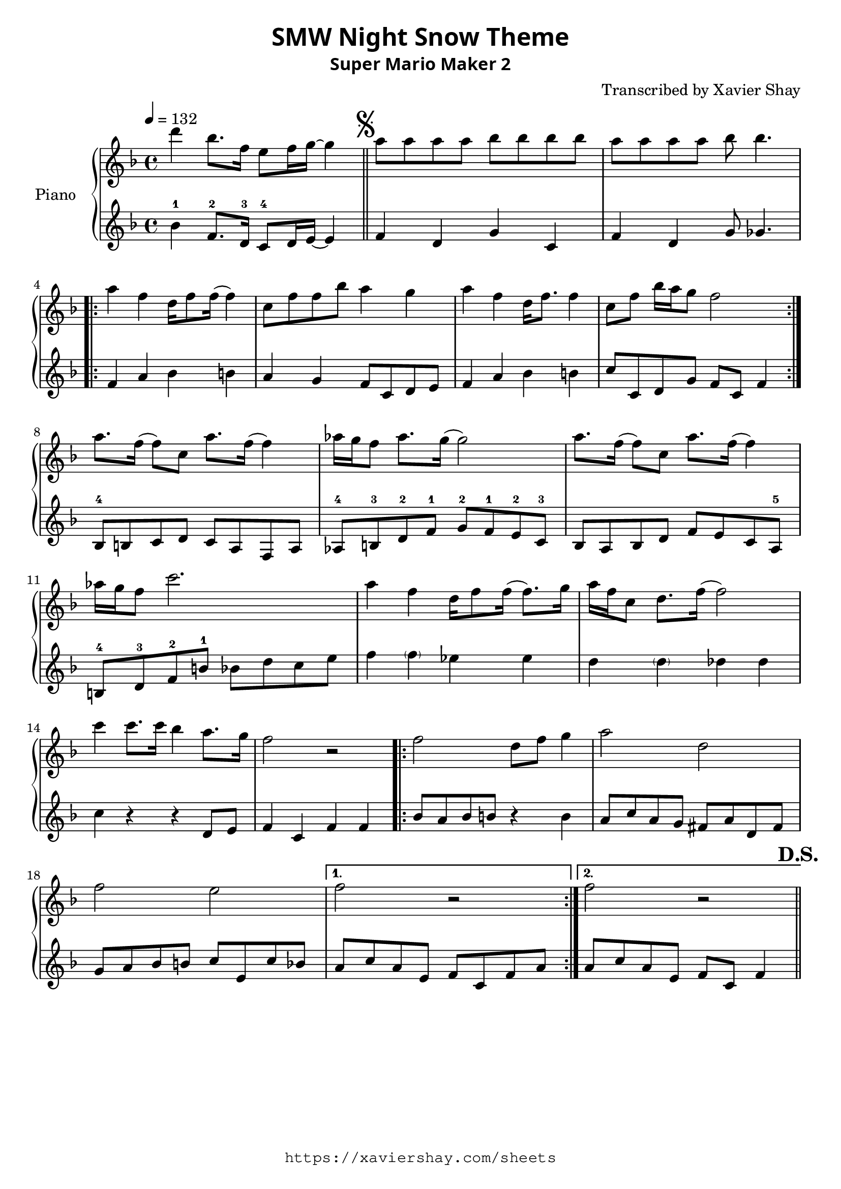 \version "2.19.83"

\paper {
   #(define fonts
     (set-global-fonts
     #:sans "Super Mario Maker Extended"
   ))
}

\header {
  % TODO: https://fontmeme.com/fonts/super-mario-extended-font/
  title = \markup {
    \override #'(font-family . sans)
    "SMW Night Snow Theme"
  }
  subtitle = \markup {
    \override #'(font-family . sans)
    "Super Mario Maker 2"
  }
  arranger = "Transcribed by Xavier Shay"
  tagline = \markup { \column {
    \override #'(font-family . typewriter)
    "https://xaviershay.com/sheets"
  } }
}
segno   = \mark \markup { \musicglyph #"scripts.segno" }
dsh   = \mark \markup{ \bold   "D.S."}
upper = \relative c''' {
  \clef treble
  \key f \major
  \time 4/4
  \tempo 4 = 132

  d4 bes8. f16 e8 f16 g16~ g4 \bar "||"

  \segno

  a8 a a a bes bes bes bes |
  a8 a a a bes bes4.

  \repeat volta 2 {
    a4 f d16 f8 f16( f4) |
    c8 f f bes a4 g |
    a4 f d16 f8. f4 |
    c8 f bes16 a g8 f2
  }

  a8. f16( f8) c a'8. f16( f4) |
  aes16 g f8 aes8. g16( g2) |
  a8. f16( f8) c a'8. f16( f4) |
  aes16 g f8 c'2.

  a4 f d16 f8 f16( f8.) g16 |
  a f c8 d8. f16( f2) |

  c'4 c8. c16 bes4 a8. g16 |
  f2 r2 |

  \repeat volta 2 {
    f2 d8 f g4 |
    a2 d,2 |
    f2 e2 |
  }
  \alternative {
    { f2 r2 }
    { f2 r2 \bar "||" }
  }
  \dsh
}

lower = \relative c' {
  \clef treble
  \key f \major
  \time 4/4

  bes'4-1 f8.-2 d16-3 c8-4 d16 e16~ e4 |

  f4 d g c, |
  f d g8 ges4. |

  \repeat volta 2 {
    f4 a bes b
    a g f8 c d e |
    f4 a bes b |
    c8 c, d g f c f4 |
  }

  bes,8-4 b c d
  c a f a |
  aes-4 b-3 d-2 f-1
  g-2 f-1 e-2 c-3 |
  bes a bes d
  f e c a-5 |
  b-4 d-3 f-2 b-1
  bes d c e |

  f4 \parenthesize f ees es |
  d \parenthesize d des des |
  c r4 r4 d,8 e |
  f4 c f f |

  \repeat volta 2 {
    bes8 a bes b r4 b4 |
    a8 c a g fis a d, fis |
    g8 a bes b c e, c' bes |
  }
  \alternative {
    { a c a e f c f a }
    { a c a e f c f4  }
  }
}

\score {
  \new PianoStaff <<
     \set PianoStaff.instrumentName = "Piano  "
     \new Staff = "upper" \upper
     \new Staff = "lower" \lower
  >>
  \layout { }
  \midi { }
}

